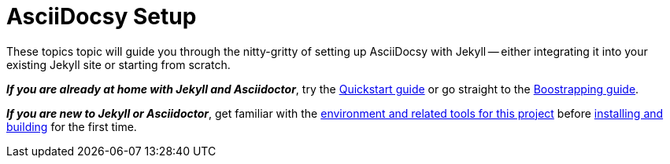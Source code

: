 :page-permalink: /docs/theme/setup
:page-togglers: user-os
= AsciiDocsy Setup

These topics topic will guide you through the nitty-gritty of setting up AsciiDocsy with Jekyll -- either integrating it into your existing Jekyll site or starting from scratch.

[.case]*_If you are already at home with Jekyll and Asciidoctor_*, try the <</docs/theme/setup/quickstart#,Quickstart guide>> or go straight to the <</docs/theme/setup/bootstrap#,Boostrapping guide>>.

[.case]*_If you are new to Jekyll or Asciidoctor_*, get familiar with the <</docs/theme/setup/environment#,environment and related tools for this project>> before <</docs/theme/setup/quickstart#,installing and building>> for the first time.
